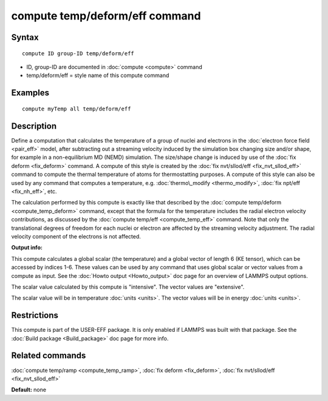 .. index:: compute temp/deform/eff

compute temp/deform/eff command
===============================

Syntax
""""""


.. parsed-literal::

   compute ID group-ID temp/deform/eff

* ID, group-ID are documented in :doc:`compute <compute>` command
* temp/deform/eff = style name of this compute command

Examples
""""""""


.. parsed-literal::

   compute myTemp all temp/deform/eff

Description
"""""""""""

Define a computation that calculates the temperature of a group of
nuclei and electrons in the :doc:`electron force field <pair_eff>`
model, after subtracting out a streaming velocity induced by the
simulation box changing size and/or shape, for example in a
non-equilibrium MD (NEMD) simulation.  The size/shape change is
induced by use of the :doc:`fix deform <fix_deform>` command.  A
compute of this style is created by the :doc:`fix nvt/sllod/eff <fix_nvt_sllod_eff>` command to compute the thermal
temperature of atoms for thermostatting purposes.  A compute of this
style can also be used by any command that computes a temperature,
e.g. :doc:`thermo\_modify <thermo_modify>`, :doc:`fix npt/eff <fix_nh_eff>`,
etc.

The calculation performed by this compute is exactly like that
described by the :doc:`compute temp/deform <compute_temp_deform>`
command, except that the formula for the temperature includes the
radial electron velocity contributions, as discussed by the :doc:`compute temp/eff <compute_temp_eff>` command.  Note that only the
translational degrees of freedom for each nuclei or electron are
affected by the streaming velocity adjustment.  The radial velocity
component of the electrons is not affected.

**Output info:**

This compute calculates a global scalar (the temperature) and a global
vector of length 6 (KE tensor), which can be accessed by indices 1-6.
These values can be used by any command that uses global scalar or
vector values from a compute as input.  See the :doc:`Howto output <Howto_output>` doc page for an overview of LAMMPS output
options.

The scalar value calculated by this compute is "intensive".  The
vector values are "extensive".

The scalar value will be in temperature :doc:`units <units>`.  The
vector values will be in energy :doc:`units <units>`.

Restrictions
""""""""""""


This compute is part of the USER-EFF package.  It is only enabled if
LAMMPS was built with that package.  See the :doc:`Build package <Build_package>` doc page for more info.

Related commands
""""""""""""""""

:doc:`compute temp/ramp <compute_temp_ramp>`, :doc:`fix deform <fix_deform>`,
:doc:`fix nvt/sllod/eff <fix_nvt_sllod_eff>`

**Default:** none


.. _lws: http://lammps.sandia.gov
.. _ld: Manual.html
.. _lc: Commands_all.html
